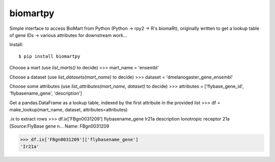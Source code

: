 biomartpy
=========
Simple interface to access BioMart from Python (Python -> rpy2 -> R's biomaRt),
originally written to get a lookup table of gene IDs -> various attributes for
downstream work...

Install::

    $ pip install biomartpy

Choose a mart (use `list_marts()` to decide)
>>> mart_name = 'ensembl'

Choose a dataset (use `list_datasets(mart_name)` to decide)
>>> dataset = 'dmelanogaster_gene_ensembl'

Choose some attributes (use `list_attributes(mart_name, dataset)` to decide)
>>> attributes = ['flybase_gene_id', 'flybasename_gene', 'description']

Get a pandas.DataFrame as a lookup table, indexed by the first attribute in the
provided list
>>> df = make_lookup(mart_name, dataset, attributes=attributes)

`.ix` to extract rows
>>> df.ix['FBgn0031209']
flybasename_gene                                                Ir21a
description         Ionotropic receptor 21a [Source:FlyBase gene n...
Name: FBgn0031209

>>> df.ix['FBgn0031209']['flybasename_gene']
'Ir21a'
